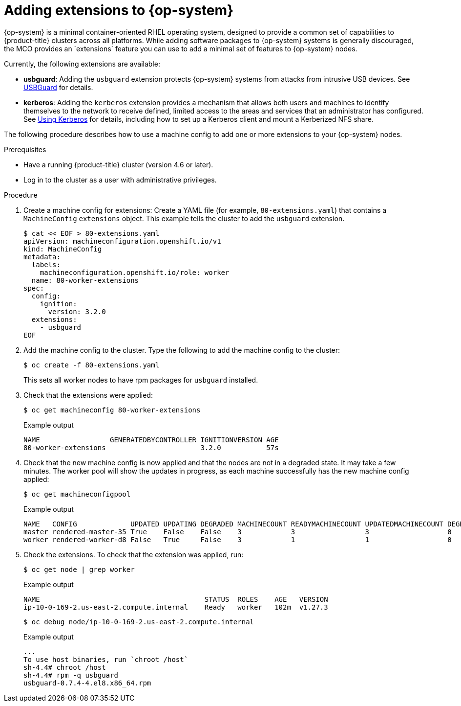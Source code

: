 // Module included in the following assemblies:
//
// * post_installation_configuration/machine-configuration-tasks.adoc

:_content-type: PROCEDURE
[id="rhcos-add-extensions_{context}"]

= Adding extensions to {op-system}
{op-system} is a minimal container-oriented RHEL operating system, designed to provide a common set of capabilities to {product-title} clusters across all platforms. While adding software packages to {op-system} systems is generally discouraged, the MCO provides an `extensions` feature you can use to add a minimal set of features to {op-system} nodes.

Currently, the following extensions are available:

* **usbguard**: Adding the `usbguard` extension protects {op-system} systems from attacks from intrusive USB devices. See link:https://access.redhat.com/documentation/en-us/red_hat_enterprise_linux/8/html-single/security_hardening/index#usbguard_protecting-systems-against-intrusive-usb-devices[USBGuard] for details.

* **kerberos**: Adding the `kerberos` extension provides a mechanism that allows both users and machines to identify themselves to the network to receive defined, limited access to the areas and services that an administrator has configured. See link:https://access.redhat.com/documentation/en-us/red_hat_enterprise_linux/7/html/system-level_authentication_guide/using_kerberos[Using Kerberos] for details, including how to set up a Kerberos client and mount a Kerberized NFS share.

The following procedure describes how to use a machine config to add one or more extensions to your {op-system} nodes.

.Prerequisites
* Have a running {product-title} cluster (version 4.6 or later).
* Log in to the cluster as a user with administrative privileges.

.Procedure

. Create a machine config for extensions: Create a YAML file (for example, `80-extensions.yaml`) that contains a `MachineConfig` `extensions` object. This example tells the cluster to add the `usbguard` extension.
+
[source,terminal]
----
$ cat << EOF > 80-extensions.yaml
apiVersion: machineconfiguration.openshift.io/v1
kind: MachineConfig
metadata:
  labels:
    machineconfiguration.openshift.io/role: worker
  name: 80-worker-extensions
spec:
  config:
    ignition:
      version: 3.2.0
  extensions:
    - usbguard
EOF
----

. Add the machine config to the cluster. Type the following to add the machine config to the cluster:
+
[source,terminal]
----
$ oc create -f 80-extensions.yaml
----
+
This sets all worker nodes to have rpm packages for `usbguard` installed.

. Check that the extensions were applied:
+
[source,terminal]
----
$ oc get machineconfig 80-worker-extensions
----
+
.Example output
+
[source,terminal]
----
NAME                 GENERATEDBYCONTROLLER IGNITIONVERSION AGE
80-worker-extensions                       3.2.0           57s
----

. Check that the new machine config is now applied and that the nodes are not in a degraded state. It may take a few minutes. The worker pool will show the updates in progress, as each machine successfully has the new machine config applied:
+
[source,terminal]
----
$ oc get machineconfigpool
----
+
.Example output
+
[source,terminal]
----
NAME   CONFIG             UPDATED UPDATING DEGRADED MACHINECOUNT READYMACHINECOUNT UPDATEDMACHINECOUNT DEGRADEDMACHINECOUNT AGE
master rendered-master-35 True    False    False    3            3                 3                   0                    34m
worker rendered-worker-d8 False   True     False    3            1                 1                   0                    34m
----

. Check the extensions. To check that the extension was applied, run:
+
[source,terminal]
----
$ oc get node | grep worker
----
+
.Example output
+
[source,terminal]
----
NAME                                        STATUS  ROLES    AGE   VERSION
ip-10-0-169-2.us-east-2.compute.internal    Ready   worker   102m  v1.27.3
----
+
[source,terminal]
----
$ oc debug node/ip-10-0-169-2.us-east-2.compute.internal
----
+
.Example output
+
[source,terminal]
----
...
To use host binaries, run `chroot /host`
sh-4.4# chroot /host
sh-4.4# rpm -q usbguard
usbguard-0.7.4-4.el8.x86_64.rpm
----
